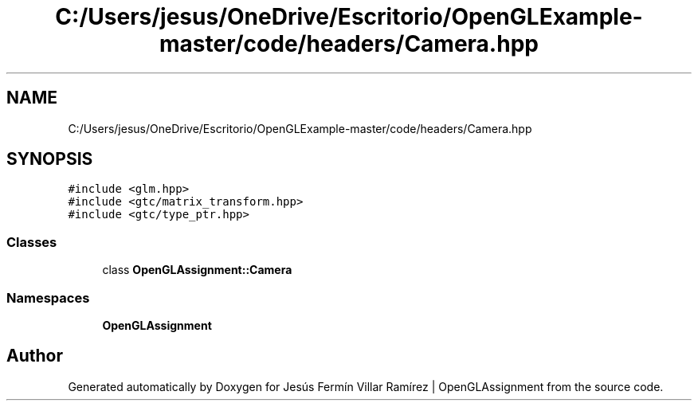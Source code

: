 .TH "C:/Users/jesus/OneDrive/Escritorio/OpenGLExample-master/code/headers/Camera.hpp" 3 "Sun May 24 2020" "Jesús Fermín Villar Ramírez | OpenGLAssignment" \" -*- nroff -*-
.ad l
.nh
.SH NAME
C:/Users/jesus/OneDrive/Escritorio/OpenGLExample-master/code/headers/Camera.hpp
.SH SYNOPSIS
.br
.PP
\fC#include <glm\&.hpp>\fP
.br
\fC#include <gtc/matrix_transform\&.hpp>\fP
.br
\fC#include <gtc/type_ptr\&.hpp>\fP
.br

.SS "Classes"

.in +1c
.ti -1c
.RI "class \fBOpenGLAssignment::Camera\fP"
.br
.in -1c
.SS "Namespaces"

.in +1c
.ti -1c
.RI " \fBOpenGLAssignment\fP"
.br
.in -1c
.SH "Author"
.PP 
Generated automatically by Doxygen for Jesús Fermín Villar Ramírez | OpenGLAssignment from the source code\&.
